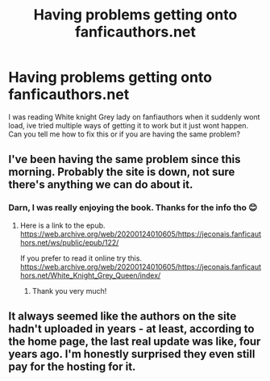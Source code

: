 #+TITLE: Having problems getting onto fanficauthors.net

* Having problems getting onto fanficauthors.net
:PROPERTIES:
:Author: Nathan22games
:Score: 2
:DateUnix: 1599068144.0
:DateShort: 2020-Sep-02
:FlairText: Misc
:END:
I was reading White knight Grey lady on fanfiauthors when it suddenly wont load, ive tried multiple ways of getting it to work but it just wont happen. Can you tell me how to fix this or if you are having the same problem?


** I've been having the same problem since this morning. Probably the site is down, not sure there's anything we can do about it.
:PROPERTIES:
:Author: AllHailDicktopus
:Score: 1
:DateUnix: 1599071469.0
:DateShort: 2020-Sep-02
:END:

*** Darn, I was really enjoying the book. Thanks for the info tho 😊
:PROPERTIES:
:Author: Nathan22games
:Score: 1
:DateUnix: 1599071515.0
:DateShort: 2020-Sep-02
:END:

**** Here is a link to the epub. [[https://web.archive.org/web/20200124010605/https://jeconais.fanficauthors.net/ws/public/epub/122/]]

If you prefer to read it online try this. [[https://web.archive.org/web/20200124010605/https://jeconais.fanficauthors.net/White_Knight_Grey_Queen/index/]]
:PROPERTIES:
:Author: Rewzone
:Score: 1
:DateUnix: 1599073934.0
:DateShort: 2020-Sep-02
:END:

***** Thank you very much!
:PROPERTIES:
:Author: Nathan22games
:Score: 1
:DateUnix: 1599074029.0
:DateShort: 2020-Sep-02
:END:


** It always seemed like the authors on the site hadn't uploaded in years - at least, according to the home page, the last real update was like, four years ago. I'm honestly surprised they even still pay for the hosting for it.
:PROPERTIES:
:Author: themegaweirdthrow
:Score: 1
:DateUnix: 1599097092.0
:DateShort: 2020-Sep-03
:END:
